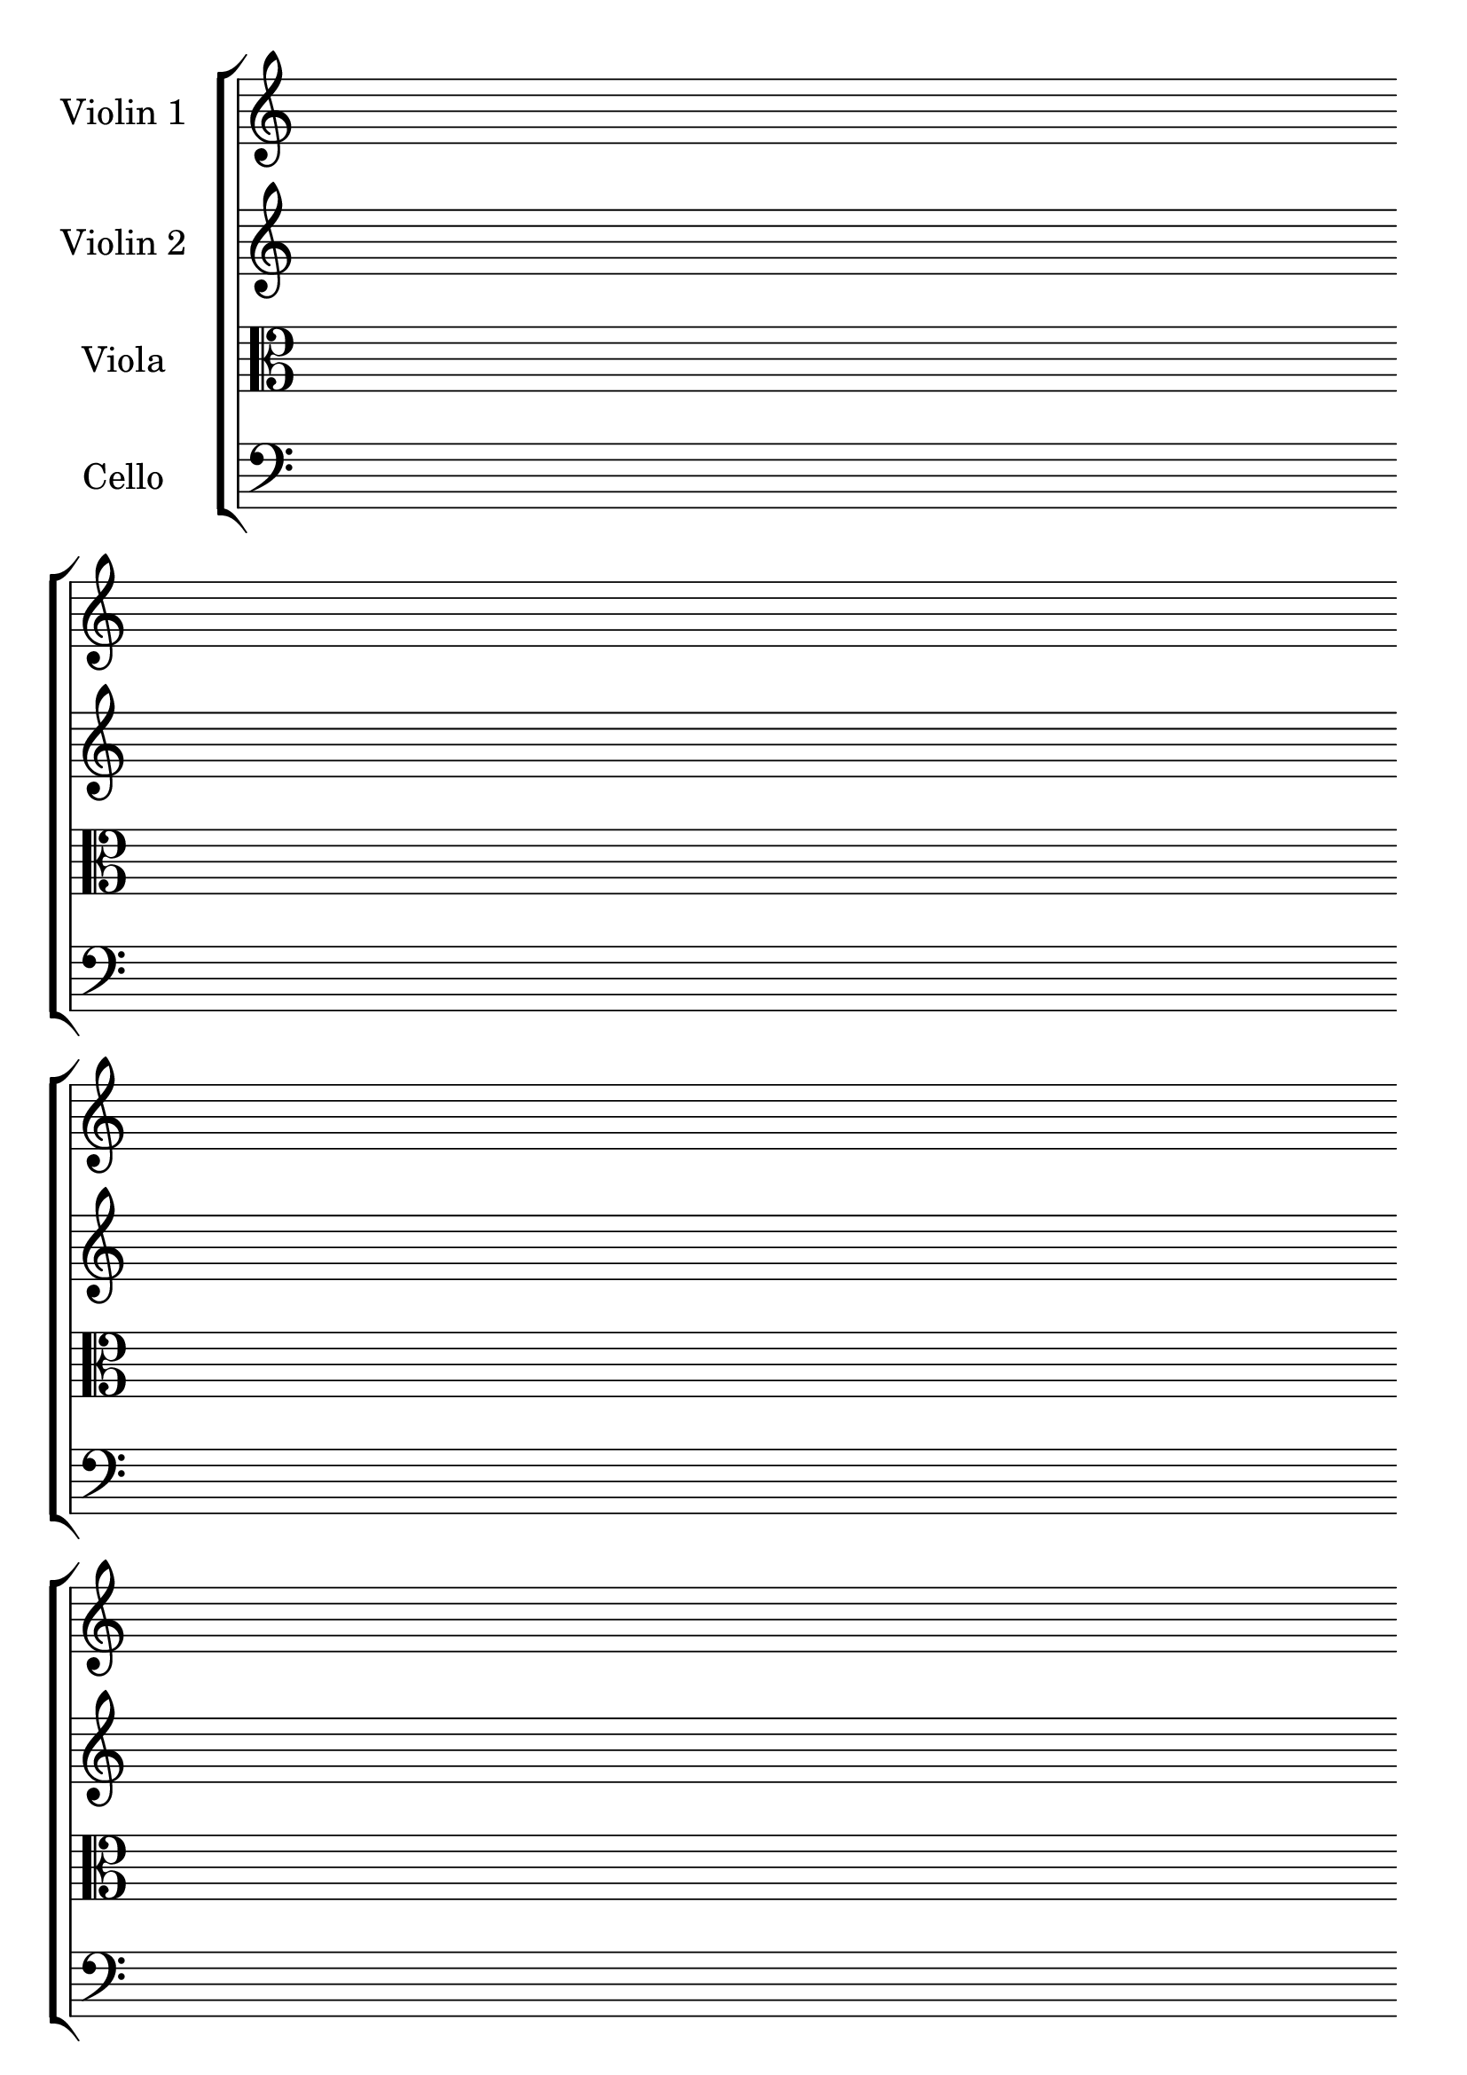 #(set-global-staff-size 26)
#(set-default-paper-size "a4")
% above lines define the default size of the staff and the size of the paper. Both sizes can be changed to one's liking. "a4" can be changed to "letter" for example

\version "2.19.84"

\paper {
  print-page-number = false
  indent = 24
}
% above lines tell the engraver not to print page numbers

\header {
  tagline = ""
}
% header defines all sorts of headers, tagline defines the footer

global = {
  \repeat unfold 8 {s1 \break \bar ""}
}
% the above global variable contains a repeating blank staff; you can change the amount of bars/lines to your heart's content


violinOne = \new Voice \relative c'' {
  \set Staff.instrumentName = #"Violin 1 "
}

violinTwo = \new Voice \relative c'' {
  \set Staff.instrumentName = #"Violin 2 "
}

viola = \new Voice \relative c' {
  \set Staff.instrumentName = #"Viola "
  \clef alto
}

cello = \new Voice \relative c' {
  \set Staff.instrumentName = #"Cello "
  \clef bass
}
% above you can see the different instruments

\score {
\new StaffGroup { <<
  \new Staff << \global \violinOne >>
  \new Staff << \global \violinTwo >>
  \new Staff << \global \viola >>
  \new Staff << \global \cello >>
>>
}

  \layout {
    \context {
      \Score
      \omit BarNumber
      \omit TimeSignature
    }
  }
}
